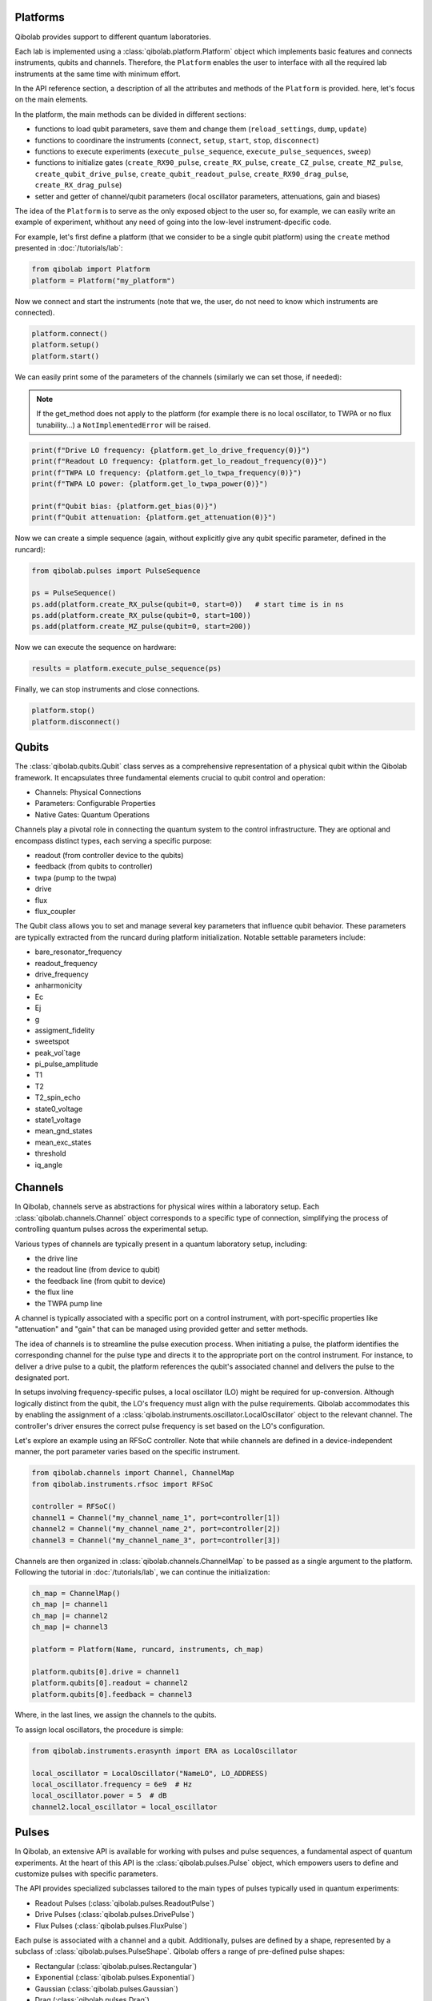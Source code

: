 Platforms
---------

Qibolab provides support to different quantum laboratories.

Each lab is implemented using a :class:`qibolab.platform.Platform` object which implements basic features and connects instruments, qubits and channels.
Therefore, the ``Platform`` enables the user to interface with all
the required lab instruments at the same time with minimum effort.

In the API reference section, a description of all the attributes and methods of the ``Platform`` is provided. here, let's focus on the main elements.

In the platform, the main methods can be divided in different sections:

- functions to load qubit parameters, save them and change them (``reload_settings``, ``dump``, ``update``)
- functions to coordinare the instruments (``connect``, ``setup``, ``start``, ``stop``, ``disconnect``)
- functions to execute experiments (``execute_pulse_sequence``, ``execute_pulse_sequences``, ``sweep``)
- functions to initialize gates (``create_RX90_pulse``, ``create_RX_pulse``, ``create_CZ_pulse``, ``create_MZ_pulse``, ``create_qubit_drive_pulse``, ``create_qubit_readout_pulse``, ``create_RX90_drag_pulse``, ``create_RX_drag_pulse``)
- setter and getter of channel/qubit parameters (local oscillator parameters, attenuations, gain and biases)

The idea of the ``Platform`` is to serve as the only exposed object to the user so, for example, we can easily write an example of experiment, whithout any need of going into the low-level instrument-dpecific code.

For example, let's first define a platform (that we consider to be a single qubit platform) using the ``create`` method presented in :doc:`/tutorials/lab`:

.. code-block::  python

    from qibolab import Platform
    platform = Platform("my_platform")

Now we connect and start the instruments (note that we, the user, do not need to know which instruments are connected).

.. code-block::  python

    platform.connect()
    platform.setup()
    platform.start()

We can easily print some of the parameters of the channels (similarly we can set those, if needed):

.. note::
   If the get_method does not apply to the platform (for example there is no local oscillator, to TWPA or no flux tunability...) a ``NotImplementedError`` will be raised.

.. code-block::  python

    print(f"Drive LO frequency: {platform.get_lo_drive_frequency(0)}")
    print(f"Readout LO frequency: {platform.get_lo_readout_frequency(0)}")
    print(f"TWPA LO frequency: {platform.get_lo_twpa_frequency(0)}")
    print(f"TWPA LO power: {platform.get_lo_twpa_power(0)}")

    print(f"Qubit bias: {platform.get_bias(0)}")
    print(f"Qubit attenuation: {platform.get_attenuation(0)}")

Now we can create a simple sequence (again, without explicitly give any qubit specific parameter, defined in the runcard):

.. code-block::  python

   from qibolab.pulses import PulseSequence

   ps = PulseSequence()
   ps.add(platform.create_RX_pulse(qubit=0, start=0))   # start time is in ns
   ps.add(platform.create_RX_pulse(qubit=0, start=100))
   ps.add(platform.create_MZ_pulse(qubit=0, start=200))

Now we can execute the sequence on hardware:

.. code-block::  python

   results = platform.execute_pulse_sequence(ps)

Finally, we can stop instruments and close connections.

.. code-block::  python

    platform.stop()
    platform.disconnect()


Qubits
------

The :class:`qibolab.qubits.Qubit` class serves as a comprehensive representation of a physical qubit within the Qibolab framework.
It encapsulates three fundamental elements crucial to qubit control and operation:

- Channels: Physical Connections
- Parameters: Configurable Properties
- Native Gates: Quantum Operations

Channels play a pivotal role in connecting the quantum system to the control infrastructure.
They are optional and encompass distinct types, each serving a specific purpose:

- readout (from controller device to the qubits)
- feedback (from qubits to controller)
- twpa (pump to the twpa)
- drive
- flux
- flux_coupler

The Qubit class allows you to set and manage several key parameters that influence qubit behavior.
These parameters are typically extracted from the runcard during platform initialization.
Notable settable parameters include:

- bare_resonator_frequency
- readout_frequency
- drive_frequency
- anharmonicity
- Ec
- Ej
- g
- assigment_fidelity
- sweetspot
- peak_vol`tage
- pi_pulse_amplitude
- T1
- T2
- T2_spin_echo
- state0_voltage
- state1_voltage
- mean_gnd_states
- mean_exc_states
- threshold
- iq_angle

Channels
--------

In Qibolab, channels serve as abstractions for physical wires within a laboratory setup.
Each :class:`qibolab.channels.Channel` object corresponds to a specific type of connection, simplifying the process of controlling quantum pulses across the experimental setup.

Various types of channels are typically present in a quantum laboratory setup, including:

- the drive line
- the readout line (from device to qubit)
- the feedback line (from qubit to device)
- the flux line
- the TWPA pump line

A channel is typically associated with a specific port on a control instrument, with port-specific properties like "attenuation" and "gain" that can be managed using provided getter and setter methods.

The idea of channels is to streamline the pulse execution process.
When initiating a pulse, the platform identifies the corresponding channel for the pulse type and directs it to the appropriate port on the control instrument.
For instance, to deliver a drive pulse to a qubit, the platform references the qubit's associated channel and delivers the pulse to the designated port.

In setups involving frequency-specific pulses, a local oscillator (LO) might be required for up-conversion.
Although logically distinct from the qubit, the LO's frequency must align with the pulse requirements.
Qibolab accommodates this by enabling the assignment of a :class:`qibolab.instruments.oscillator.LocalOscillator` object to the relevant channel.
The controller's driver ensures the correct pulse frequency is set based on the LO's configuration.

Let's explore an example using an RFSoC controller.
Note that while channels are defined in a device-independent manner, the port parameter varies based on the specific instrument.

.. code-block:: python

    from qibolab.channels import Channel, ChannelMap
    from qibolab.instruments.rfsoc import RFSoC

    controller = RFSoC()
    channel1 = Channel("my_channel_name_1", port=controller[1])
    channel2 = Channel("my_channel_name_2", port=controller[2])
    channel3 = Channel("my_channel_name_3", port=controller[3])

Channels are then organized in :class:`qibolab.channels.ChannelMap` to be passed as a single argument to the platform.
Following the tutorial in :doc:`/tutorials/lab`, we can continue the initialization:

.. code-block:: python

    ch_map = ChannelMap()
    ch_map |= channel1
    ch_map |= channel2
    ch_map |= channel3

    platform = Platform(Name, runcard, instruments, ch_map)

    platform.qubits[0].drive = channel1
    platform.qubits[0].readout = channel2
    platform.qubits[0].feedback = channel3

Where, in the last lines, we assign the channels to the qubits.

To assign local oscillators, the procedure is simple:

.. code-block:: python

    from qibolab.instruments.erasynth import ERA as LocalOscillator

    local_oscillator = LocalOscillator("NameLO", LO_ADDRESS)
    local_oscillator.frequency = 6e9  # Hz
    local_oscillator.power = 5  # dB
    channel2.local_oscillator = local_oscillator

Pulses
------

In Qibolab, an extensive API is available for working with pulses and pulse sequences, a fundamental aspect of quantum experiments.
At the heart of this API is the :class:`qibolab.pulses.Pulse` object, which empowers users to define and customize pulses with specific parameters.

The API provides specialized subclasses tailored to the main types of pulses typically used in quantum experiments:

- Readout Pulses (:class:`qibolab.pulses.ReadoutPulse`)
- Drive Pulses (:class:`qibolab.pulses.DrivePulse`)
- Flux Pulses (:class:`qibolab.pulses.FluxPulse`)

Each pulse is associated with a channel and a qubit.
Additionally, pulses are defined by a shape, represented by a subclass of :class:`qibolab.pulses.PulseShape`.
Qibolab offers a range of pre-defined pulse shapes:

- Rectangular (:class:`qibolab.pulses.Rectangular`)
- Exponential (:class:`qibolab.pulses.Exponential`)
- Gaussian (:class:`qibolab.pulses.Gaussian`)
- Drag (:class:`qibolab.pulses.Drag`)
- IIR (:class:`qibolab.pulses.IIR`)
- SNZ (:class:`qibolab.pulses.SNZ`)
- eCap (:class:`qibolab.pulses.eCap`)
- Custom (:class:`qibolab.pulses.Custom`)

To illustrate, here are some examples of single pulses using the Qibolab API:

.. code-block:: python

    from qibolab.pulses import Pulse, Rectangular

    pulse = Pulse(
        start=0,  # Timing, always in nanoseconds (ns)
        duration=40,  # Pulse duration in ns
        amplitude=0.5,  # Amplitude relative to instrument range
        frequency=1e8,  # Frequency in Hz
        relative_phase=0,  # Phase in radians
        shape=Rectangular(),
        channel="channel",
        type="qd",  # Enum type: :class:`qibolab.pulses.PulseType`
        qubit=0,
    )

In this way, we defined a rectangular drive pulse using the generic Pulse object.
Alternatively, you can achieve the same result using the dedicated :class:`qibolab.pulses.DrivePulse` object:

.. code-block:: python

    from qibolab.pulses import *

    pulse = DrivePulse(
        start=0,  # timing, in all qibolab, is expressed in ns
        duration=40,
        amplitude=0.5,  # this amplitude is relative to the range of the instrument
        frequency=1e8,  # frequency are in Hz
        relative_phase=0,  # phases are in radians
        shape=Rectangular(),
        channel="channel",
        qubit=0,
    )

Both the Pulses objects and the PulseShape object have useful plot functions and several different various helper methods.

To organize pulses into sequences, Qibolab provides the :class:`qibolab.pulses.PulseSequence` object. Here's an example of how you can create and manipulate a pulse sequence:

.. code-block:: python

    from qibolab.pulses import PulseSequence

    sequence = PulseSequence()

    sequence.add(pulse1)
    sequence.add(pulse2)
    sequence.add(pulse3)
    sequence.add(pulse4)

    print(f"Total duration: {sequence.duration}")

    sequence_ch1 = sequence.get_channel_pulses("channel1")  # Selecting pulses on channel 1
    print(f"We have {sequence_ch1.count} pulses on channel 1.")

.. warning::

    Pulses in PulseSequences are ordered automatically following the start time (and the channel if needed). Not by the definition order.

When conducting experiments on quantum hardware, pulse sequences are vital. Assuming you have already initialized a platform, executing an experiment is as simple as:

.. code-block:: python

   result = my_platform.execute_pulse_sequence(sequence)

Lastly, when conducting an experiment, it is not always required to define a pulse from scratch.
Usual pulses, as pi-pulses or measurements are already defined in the platform runcard and can be easily initialized with platform methods.
Typical experiments may include both pre-defined pulses and new ones:

.. code-block:: python

    sequence = PulseSequence()
    sequence.add(my_platform.create_RX_pulse())
    sequence.add(DrivePulse(...))
    sequence.add(my_platform.create_MZ_pulse())

    results = my_platform.execute_pulse_sequence(sequence, options=options)

.. note::

   options is an :class:`qibolab.execution_parameters.ExecutionParameters` object, detailed in a separate section.

Symbolic expressions
--------------------

Sweepers
--------

Sweeper objects, represented by the :class:`qibolab.sweeper.Sweeper` class, stand as a crucial component in experiments and calibration tasks within the Qibolab framework.

Consider a scenario where a resonator spectroscopy experiment is performed. This process involves a sequence of steps:

1. Define a pulse sequence.
2. Define a readout pulse with frequency A.
3. Execute the sequence.
4. Define a new readout pulse with frequency A + :math:`\epsilon`.
5. Execute the sequence again.
6. Repeat for increasing frequencies A + 2 :math:`\epsilon`, A + 3 :math:`\epsilon`, and so on.

This approach is suboptimal and time-consuming, mainly due to the frequent communication between the control device and the Qibolab user after each execution. Such communication overhead significantly extends experiment duration.

In supported control devices, an efficient technique involves defining a "sweeper" or a parameter scan directly on the device. This scan, applied to specific parameters, allows multiple variations to be executed in a single communication round, drastically reducing experiment time.

To address the inefficiency, Qibolab introduces the concept of Sweeper objects.

Sweeper objects in Qibolab are characterized by a :class:`qibolab.sweeper.Parameter`. This parameter, crucial to the sweeping process, can be one of several types:

- Frequency
- Amplitude
- Duration
- Relative_phase
- Start

--

- Attenuation
- Gain
- Bias

The first group includes parameters of the pulses, while the second group include parameters of a different type that, in qibolab, are linked to a qubit object.

To designate the qubit or pulse to which a sweeper is applied, you can utilize the ``pulses`` or ``qubits`` parameter within the Sweeper object.

.. note::

   It is possible to simultaneously execute the same sweeper on different pulses or qubits. The ``pulses`` or ``qubits`` attribute is designed as a list, allowing for this flexibility.

To effectively specify the sweeping behavior, Qibolab provides the ``values`` attribute along with the ``type`` attribute.

The ``values`` attribute comprises an array of numerical values that define the sweeper's progression. To facilitate multi-qubit execution, these numbers can be interpreted in three ways:

- Absolute Values: Represented by `qibolab.sweeper.PulseType.ABSOLUTE`, these values are used directly.
- Relative Values with Offset: Utilizing `qibolab.sweeper.PulseType.OFFSET`, these values are relative to a designated base value, corresponding to the pulse or qubit value.
- Relative Values with Factor: Employing `qibolab.sweeper.PulseType.FACTOR`, these values are scaled by a factor from the base value, akin to a multiplier.

For offset and factor sweepers, the base value is determined by the respective pulse or qubit value.

Let's see some examples.
Consider now a system with three qubits (qubit 0, qubit 1, qubit 2) with resonator frequency at 4 GHz, 5 GHz and 6 GHz.
A tipical resonator spectroscopy experiment could be defined with:

.. code-block:: python

    sequence = PulseSequence()
    sequence.add(my_platform.create_MZ_pulse(0))  # readout pulse for qubit 0 at 4 GHz
    sequence.add(my_platform.create_MZ_pulse(1))  # readout pulse for qubit 1 at 5 GHz
    sequence.add(my_platform.create_MZ_pulse(2))  # readout pulse for qubit 2 at 6 GHz

    sweeper = Sweeper(
        parameter=Parameter.frequency,
        values=np.arange(-200_000, +200_000, 1),  # define an interval of swept values
        pulses=[sequence[0], sequence[1], sequence[2]],
        type=SweeperType.OFFSET,
    )

    results = my_platform.sweep(sequence, options, sweeper)

.. note::

   options is an :class:`qibolab.execution_parameters.ExecutionParameters` object, detailed in a separate section.

In this way, we first define a sweeper with an interval of 400 MHz (-200 MHz --- 200 MHz), assigning it to all three readout pulses and setting is as an offset sweeper. The resulting probed frequency will then be:
    - for qubit 0: [3.8 GHz, 4.2 GHz]
    - for qubit 1: [4.8 GHz, 5.2 GHz]
    - for qubit 2: [5.8 GHz, 6.2 GHz]

If we had used the SweeperType absolute, we would have probed for all qubits the same frequencies [-200 MHz, 200 MHz].

.. note::

   The default SweeperType is absolute!

For factor sweepers, usually useful when dealing with amplitudes, the base value is multipled by the values set.

It is possible to define and executes multiple sweepers at the same time.
For example:

.. code-block:: python

    sequence = PulseSequence()

    sequence.add(my_platform.create_RX_pulse())
    sequence.add(my_platform.create_MZ_pulse(start=sequence[0].finish))

    sweeper_freq = Sweeper(
        parameter=Parameter.frequency,
        values=np.arange(-100_000, +100_000, 10_000),
        pulses=[sequence[0]],
        type=SweeperType.OFFSET,
    )
    sweeper_amp = Sweeper(
        parameter=Parameter.amplitude,
        values=np.arange(0, 1.5, 0.1),
        pulses=[sequence[0]],
        type=SweeperType.FACTOR,
    )

    results = my_platform.sweep(sequence, options, sweeper_freq, sweeper_amp)

Let's say that the RX pulse has, from the runcard, a frequency of 4.5 GHz and an amplitude of 0.3, the parameter space probed will be:

- amplitudes: [0, 0.03, 0.06, 0.09, 0.12, ..., 0.39, 0.42]
- frequencies: [4.4999, 4.49991, 4.49992, ...., 4.50008, 4.50009] (GHz)

.. warning::

   Different control devices may have different limitations on the sweepers.
   It is possible that the sweeper will raise an error, if not supported, or that it will be automatically converted as a list of pulse sequences to perform sequentially.

Execution Parameters
--------------------

In the course of several examples, you've encountered the ``options`` argument in function calls like:

.. code-block:: python

   res = my_platform.execute_pulse_sequence(..., options=options)
   res = my_platform.sweep(..., options=options)

Let's now delve into the details of the ``options`` parameter and understand its components.

The ``options`` parameter, represented by the :class:`qibolab.execution_parameters.ExecutionParameters` class, is a vital element for every hardware execution. It encompasses essential information that tailors the execution to specific requirements:

- ``nshots``: Specifies the number of experiment repetitions.
- ``relaxation_time``: Introduces a wait time between repetitions, measured in nanoseconds (ns).
- ``fast_reset``: Enables or disables fast reset functionality, if supported; raises an error if not supported.
- ``acquisition_type``: Determines the acquisition mode for results.
- ``averaging_mode``: Defines the mode for result averaging.

The first three parameters are straightforward in their purpose. However, let's take a closer look at the last two parameters.

Supported acquisition types, accessible via the :class:`qibolab.execution_parameters.AcquisitionType` enumeration, include:

- Discrimination: Distinguishes states based on acquired voltages.
- Integration: Returns demodulated and integrated waveforms.
- Raw: Offers demodulated, yet unintegrated waveforms.
- Spectroscopy: Designed specifically for spectroscopy applications, primarily supported by Zurich Instruments devices.

Supported averaging modes, available through the :class:`qibolab.execution_parameters.AveragingMode` enumeration, consist of:

- Cyclic: Provides averaged results, yielding a single IQ point per measurement.
- Singleshot: Supplies non-averaged results.

.. note::

    Two averaging modes actually exists: cyclic and sequential.
    In sequential mode, a sweeper is executed with the repetition loop nested inside, while cyclic mode places the sweeper as the outermost loop. Cyclic execution generally offers better noise resistance.
    Ideally, use the cyclic mode. However, some devices lack support for it and will automatically convert it to sequential execution.


Results
-------

Within the qibolab API, a variety of result types are available, contingent upon the chosen acquisition options. These results can be broadly classified into three main categories, based on the AcquisitionType:

- Integrated Results (:class:`qibolab.result.IntegratedResults`)
- Raw Waveform Results (:class:`qibolab.result.RawWaveformResults`)
- Sampled Results (:class:`qibolab.result.SampleResults`)

Furthermore, depending on whether results are averaged or not, they can be presented in an averaged version (as seen in :class:`qibolab.results.AveragedIntegratedResults`).

The result categories align as follows:

- AveragingMode: cyclic or sequential ->
    - AcquisitionType: integration -> :class:`qibolab.results.AveragedIntegratedResults`
    - AcquisitionType: raw -> :class:`qibolab.results.AveragedRawWaveformResults`
    - AcquisitionType: discrimination -> :class:`qibolab.results.AveragedSampleResults`
- AveragingMode: singleshot ->
    - AcquisitionType: integration -> :class:`qibolab.results.IntegratedResults`
    - AcquisitionType: raw -> :class:`qibolab.results.RawWaveformResults`
    - AcquisitionType: discrimination -> :class:`qibolab.results.SampleResults`

Let's now delve into a typical use case for result objects within the qibolab framework:

.. code-block:: python

    sequence = PulseSequence()
    sequence.add(drive_pulse_1)
    sequence.add(...)
    sequence.add(measurement_pulse)

    options = ExecutionParameters(
        nshots=1000,
        relaxation_time=10,
        fast_reset=False,
        acquisition_type=AcquisitionType.INTEGRATION,
        averaging_mode=AveragingMode.CYCLIC,
    )

    res = my_platform.execute_pulse_sequence(sequence, options=options)

The ``res`` object will manifest as a dictionary, mapping the measurement pulse serial to its corresponding results.

The values related to the results will be find in the ``voltages`` attribute for IntegratedResults and RawWaveformResults, while for SampleResults  the values are in ``samples``.

While for execution of sequences the results represent single measurements, but what happens for sweepers?
the results will be upgraded: from values to arrays and from arrays to matrices.

The shape of the values of an integreted acquisition with 2 sweepers will be:

.. code-block:: python

   shape = (options.nshots, len(sweeper1.values), len(sweeper2.values))

Transpiler
----------

Native
------

Instruments
-----------

One the key features of qibolab is its support for multiple different instruments.
A list of all the supported instruments follows:

Controllers (subclasses of :class:`qibolab.instruments.abstract.Controller`):
    - Dummy Instrument: :class:`qibolab.instruments.dummy.DummyInstrument`
    - Zurich Instruments: :class:`qibolab.instruments.zhinst.Zurich`
    - Quantum Machines: :class:`qibolab.instruments.qm.driver.QMOPX`
    - Qblox: :class:`qibolab.instruments.qblox.cluster.Cluster`
    - Xilinx RFSoCs: :class:`qibolab.instruments.rfsoc.driver.RFSoC`

Other Instruments (subclasses of :class:`qibolab.instruments.abstract.Instrument`):
    - Erasynth++: :class:`qibolab.instruments.erasynth.ERA`
    - RohseSchwarz SGS100A: :class:`qibolab.instruments.rohde_schwarz.SGS100A`
    - Qutech SPI rack: :class:`qibolab.instruments.qutech.SPI`

Instruments all implement a set of methods:

- connect
- setup
- start
- stop
- disconnect

While the controllers, the main instruments in a typical setup, add other two methods:

- execute_pulse_sequence
- sweep

Some more detail on the interal functionalities of instruments is given in :doc:`/tutorials/instrument`

The most important instruments are the controller, the following is a table of the current supported (or not supported) features, dev stands for `under development`:

.. csv-table:: Supported features
    :header: "Feature", "RFSoC", "Qblox", "QM", "ZH"
    :widths: 25, 5, 5, 5, 5

    "Arbitrary pulse sequence",     "yes","yes","yes","yes"
    "Arbitrary waveforms",          "yes","yes","yes","yes"
    "Multiplexed readout",          "yes","yes","yes","yes"
    "Hardware classification",      "no","yes","yes","yes"
    "Fast reset",                   "dev","dev","dev","dev"
    "Device simulation",            "no","no","yes","dev"
    "RTS frequency",                "yes","yes","yes","yes"
    "RTS amplitude",                "yes","yes","yes","yes"
    "RTS duration",                 "yes","yes","yes","yes"
    "RTS start",                    "yes","yes","yes","yes"
    "RTS relative phase",           "yes","yes","yes","yes"
    "RTS 2D any combination",       "yes","yes","yes","yes"
    "Sequence unrolling",           "dev","dev","dev","dev"
    "Hardware averaging",           "yes","yes","yes","yes"
    "Singleshot (no averaging)",    "yes","yes","yes","yes"
    "Integrated acquisition",       "yes","yes","yes","yes"
    "Classified acquisition",       "yes","yes","yes","yes"
    "Raw waveform acquisition",     "yes","yes","yes","yes"


Zurich Instrument
^^^^^^^^^^^^^^^^^

Quantum Machines
^^^^^^^^^^^^^^^^^

Qblox
^^^^^

Supports the following Instruments:

- Cluster
- Cluster QRM-RF
- Cluster QCM-RF
- Cluster QCM

Compatible with qblox-instruments driver 0.9.0 (28/2/2023).

RFSoCs
^^^^^^

Compatible and tested with:

- Xilinx RFSoC4x2
- Xilinx ZCU111
- Xilinx ZCU216

Technically compatible with any board running ``qibosoq``.
